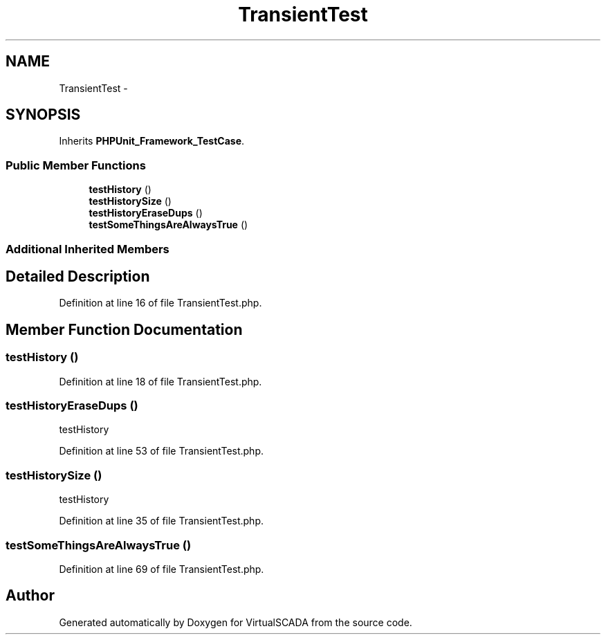 .TH "TransientTest" 3 "Tue Apr 14 2015" "Version 1.0" "VirtualSCADA" \" -*- nroff -*-
.ad l
.nh
.SH NAME
TransientTest \- 
.SH SYNOPSIS
.br
.PP
.PP
Inherits \fBPHPUnit_Framework_TestCase\fP\&.
.SS "Public Member Functions"

.in +1c
.ti -1c
.RI "\fBtestHistory\fP ()"
.br
.ti -1c
.RI "\fBtestHistorySize\fP ()"
.br
.ti -1c
.RI "\fBtestHistoryEraseDups\fP ()"
.br
.ti -1c
.RI "\fBtestSomeThingsAreAlwaysTrue\fP ()"
.br
.in -1c
.SS "Additional Inherited Members"
.SH "Detailed Description"
.PP 
Definition at line 16 of file TransientTest\&.php\&.
.SH "Member Function Documentation"
.PP 
.SS "testHistory ()"

.PP
Definition at line 18 of file TransientTest\&.php\&.
.SS "testHistoryEraseDups ()"
testHistory 
.PP
Definition at line 53 of file TransientTest\&.php\&.
.SS "testHistorySize ()"
testHistory 
.PP
Definition at line 35 of file TransientTest\&.php\&.
.SS "testSomeThingsAreAlwaysTrue ()"

.PP
Definition at line 69 of file TransientTest\&.php\&.

.SH "Author"
.PP 
Generated automatically by Doxygen for VirtualSCADA from the source code\&.
